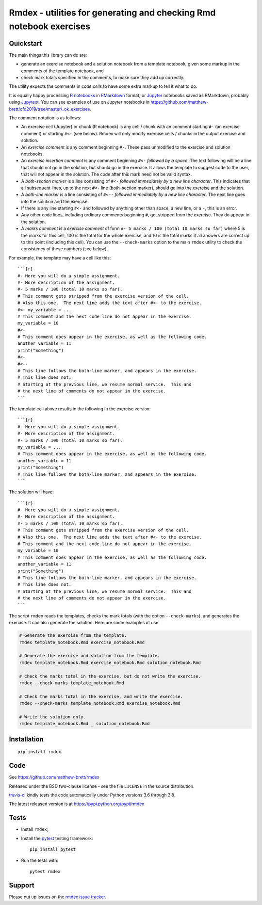####################################################################
Rmdex - utilities for generating and checking Rmd notebook exercises
####################################################################

.. shared-text-body

**********
Quickstart
**********

The main things this library can do are:

* generate an exercise notebook and a solution notebook from a template
  notebook, given some markup in the comments of the template notebook, and
* check mark totals specified in the comments, to make sure they add up
  correctly.

The utility expects the comments in *code cells* to have some extra markup to
tell it what to do.

It is equally happy processing `R notebooks`_ in RMarkdown_ format, or
Jupyter_ notebooks saved as RMarkdown, probably using Jupytext_.  You can see
examples of use on Jupyter notebooks in
https://github.com/matthew-brett/cfd2019/tree/master/_ok_exercises.

The comment notation is as follows:

* An exercise cell (Jupyter) or chunk (R notebook) is any cell / chunk with an
  comment starting ``#-`` (an exercise comment) or starting ``#<-`` (see
  below). Rmdex will only modify exercise cells / chunks in the output exercise
  and solution.
* An *exercise comment* is any comment beginning ``#-``.  These pass
  unmodified to the exercise and solution notebooks.
* An *exercise insertion comment* is any comment beginning ``#<-`` *followed
  by a space*. The text following will be a line that should not go in the
  solution, but should go in the exercise.  It allows the template to suggest
  code to the user, that will not appear in the solution. The code after this
  mark need not be valid syntax.
* A *both-section marker* is a line consisting of ``#<-`` *followed
  immediately by a new line character*. This indicates that all subsequent
  lines, up to the next ``#<-`` line (both-section marker), should go into the
  exercise and the solution.
* A *both-line marker* is a line consisting of ``#<--`` *followed immediately
  by a new line character*.  The next line goes into the solution and the
  exercise.
* If there is any line starting ``#<-`` and followed by anything other than
  space, a new line, or a ``-``, this is an error.
* Any other code lines, including ordinary comments beginning ``#``, get
  stripped from the exercise.  They do appear in the solution.
* A *marks comment* is a *exercise comment* of form ``#- 5 marks / 100 (total
  10 marks so far)`` where 5 is the marks for this cell, 100 is the total for
  the whole exercise, and 10 is the total marks if all answers are correct up
  to this point (including this cell).  You can use the ``--check-marks``
  option to the main ``rmdex`` utility to check the consistency of these
  numbers (see below).

For example, the template may have a cell like this::

    ```{r}
    #- Here you will do a simple assignment.
    #- More description of the assignment.
    #- 5 marks / 100 (total 10 marks so far).
    # This comment gets stripped from the exercise version of the cell.
    # Also this one.  The next line adds the text after #<- to the exercise.
    #<- my_variable = ...
    # This comment and the next code line do not appear in the exercise.
    my_variable = 10
    #<-
    # This comment does appear in the exercise, as well as the following code.
    another_variable = 11
    print("Something")
    #<-
    #<--
    # This line follows the both-line marker, and appears in the exercise.
    # This line does not.
    # Starting at the previous line, we resume normal service.  This and
    # the next line of comments do not appear in the exercise.
    ```

The template cell above results in the following in the exercise version::

    ```{r}
    #- Here you will do a simple assignment.
    #- More description of the assignment.
    #- 5 marks / 100 (total 10 marks so far).
    my_variable = ...
    # This comment does appear in the exercise, as well as the following code.
    another_variable = 11
    print("Something")
    # This line follows the both-line marker, and appears in the exercise.
    ```

The solution will have::

    ```{r}
    #- Here you will do a simple assignment.
    #- More description of the assignment.
    #- 5 marks / 100 (total 10 marks so far).
    # This comment gets stripped from the exercise version of the cell.
    # Also this one.  The next line adds the text after #<- to the exercise.
    # This comment and the next code line do not appear in the exercise.
    my_variable = 10
    # This comment does appear in the exercise, as well as the following code.
    another_variable = 11
    print("Something")
    # This line follows the both-line marker, and appears in the exercise.
    # This line does not.
    # Starting at the previous line, we resume normal service.  This and
    # the next line of comments do not appear in the exercise.
    ```

The script ``rmdex`` reads the templates, checks the mark totals (with the
option ``--check-marks``), and generates the exercise.  It can also generate the solution.  Here are some examples of use:

.. code-block:: console

    # Generate the exercise from the template.
    rmdex template_notebook.Rmd exercise_notebook.Rmd

    # Generate the exercise and solution from the template.
    rmdex template_notebook.Rmd exercise_notebook.Rmd solution_notebook.Rmd

    # Check the marks total in the exercise, but do not write the exercise.
    rmdex --check-marks template_notebook.Rmd

    # Check the marks total in the exercise, and write the exercise.
    rmdex --check-marks template_notebook.Rmd exercise_notebook.Rmd

    # Write the solution only.
    rmdex template_notebook.Rmd _ solution_notebook.Rmd

************
Installation
************

::

    pip install rmdex

****
Code
****

See https://github.com/matthew-brett/rmdex

Released under the BSD two-clause license - see the file ``LICENSE`` in the
source distribution.

`travis-ci <https://travis-ci.org/matthew-brett/rmdex>`_ kindly tests the code
automatically under Python versions 3.6 through 3.8.

The latest released version is at https://pypi.python.org/pypi/rmdex

*****
Tests
*****

* Install ``rmdex``;
* Install the pytest_ testing framework::

    pip install pytest

* Run the tests with::

    pytest rmdex

*******
Support
*******

Please put up issues on the `rmdex issue tracker`_.

.. standalone-references

.. |rmdex-documentation| replace:: `rmdex documentation`_
.. _rmdex documentation:
    https://matthew-brett.github.com/rmdex/index.html
.. _documentation: https://matthew-brett.github.com/rmdex
.. _pandoc: https://pandoc.org
.. _jupyter: https://jupyter.org
.. _RMarkdown: https://rmarkdown.rstudio.com
.. _R notebooks: https://bookdown.org/yihui/rmarkdown/notebook.html
.. _Jupytext: https://github.com/mwouts/jupytext
.. _homebrew: https://brew.sh
.. _sphinx: https://www.sphinx-doc.org
.. _rest: http://docutils.sourceforge.net/rst.html
.. _rmdex issue tracker: https://github.com/matthew-brett/rmdex/issues
.. _pytest: https://pytest.org
